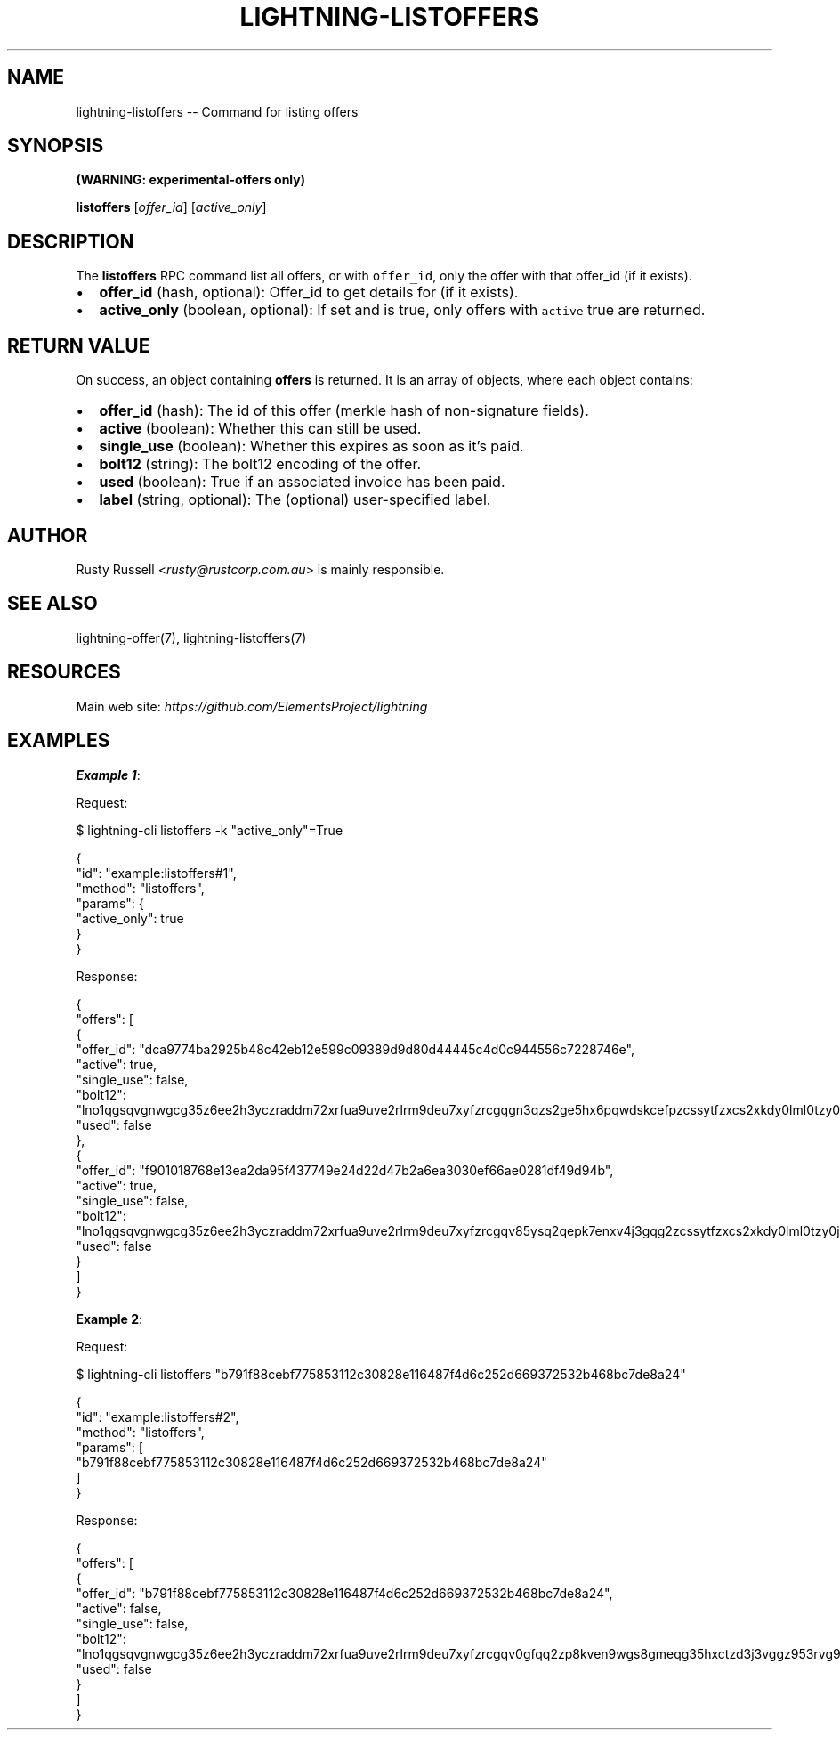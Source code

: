 .\" -*- mode: troff; coding: utf-8 -*-
.TH "LIGHTNING-LISTOFFERS" "7" "" "Core Lightning pre-v24.08" ""
.SH
NAME
.LP
lightning-listoffers -- Command for listing offers
.SH
SYNOPSIS
.LP
\fB(WARNING: experimental-offers only)\fR
.PP
\fBlistoffers\fR [\fIoffer_id\fR] [\fIactive_only\fR] 
.SH
DESCRIPTION
.LP
The \fBlistoffers\fR RPC command list all offers, or with \fCoffer_id\fR, only the offer with that offer_id (if it exists).
.IP "\(bu" 2
\fBoffer_id\fR (hash, optional): Offer_id to get details for (if it exists).
.if n \
.sp -1
.if t \
.sp -0.25v
.IP "\(bu" 2
\fBactive_only\fR (boolean, optional): If set and is true, only offers with \fCactive\fR true are returned.
.SH
RETURN VALUE
.LP
On success, an object containing \fBoffers\fR is returned. It is an array of objects, where each object contains:
.IP "\(bu" 2
\fBoffer_id\fR (hash): The id of this offer (merkle hash of non-signature fields).
.if n \
.sp -1
.if t \
.sp -0.25v
.IP "\(bu" 2
\fBactive\fR (boolean): Whether this can still be used.
.if n \
.sp -1
.if t \
.sp -0.25v
.IP "\(bu" 2
\fBsingle_use\fR (boolean): Whether this expires as soon as it's paid.
.if n \
.sp -1
.if t \
.sp -0.25v
.IP "\(bu" 2
\fBbolt12\fR (string): The bolt12 encoding of the offer.
.if n \
.sp -1
.if t \
.sp -0.25v
.IP "\(bu" 2
\fBused\fR (boolean): True if an associated invoice has been paid.
.if n \
.sp -1
.if t \
.sp -0.25v
.IP "\(bu" 2
\fBlabel\fR (string, optional): The (optional) user-specified label.
.SH
AUTHOR
.LP
Rusty Russell <\fIrusty@rustcorp.com.au\fR> is mainly responsible.
.SH
SEE ALSO
.LP
lightning-offer(7), lightning-listoffers(7)
.SH
RESOURCES
.LP
Main web site: \fIhttps://github.com/ElementsProject/lightning\fR
.SH
EXAMPLES
.LP
\fBExample 1\fR: 
.PP
Request:
.LP
.EX
$ lightning-cli listoffers -k \(dqactive_only\(dq=True
.EE
.LP
.EX
{
  \(dqid\(dq: \(dqexample:listoffers#1\(dq,
  \(dqmethod\(dq: \(dqlistoffers\(dq,
  \(dqparams\(dq: {
    \(dqactive_only\(dq: true
  }
}
.EE
.PP
Response:
.LP
.EX
{
  \(dqoffers\(dq: [
    {
      \(dqoffer_id\(dq: \(dqdca9774ba2925b48c42eb12e599c09389d9d80d44445c4d0c944556c7228746e\(dq,
      \(dqactive\(dq: true,
      \(dqsingle_use\(dq: false,
      \(dqbolt12\(dq: \(dqlno1qgsqvgnwgcg35z6ee2h3yczraddm72xrfua9uve2rlrm9deu7xyfzrcgqgn3qzs2ge5hx6pqwdskcefpzcssytfzxcs2xkdy0lml0tzy0jzugmyj8kjn8zfzrgq9fsgurc72x82e\(dq,
      \(dqused\(dq: false
    },
    {
      \(dqoffer_id\(dq: \(dqf901018768e13ea2da95f437749e24d22d47b2a6ea3030ef66ae0281df49d94b\(dq,
      \(dqactive\(dq: true,
      \(dqsingle_use\(dq: false,
      \(dqbolt12\(dq: \(dqlno1qgsqvgnwgcg35z6ee2h3yczraddm72xrfua9uve2rlrm9deu7xyfzrcgqv85ysq2qepk7enxv4j3gqg2zcssytfzxcs2xkdy0lml0tzy0jzugmyj8kjn8zfzrgq9fsgurc72x82e\(dq,
      \(dqused\(dq: false
    }
  ]
}
.EE
.PP
\fBExample 2\fR: 
.PP
Request:
.LP
.EX
$ lightning-cli listoffers \(dqb791f88cebf775853112c30828e116487f4d6c252d669372532b468bc7de8a24\(dq
.EE
.LP
.EX
{
  \(dqid\(dq: \(dqexample:listoffers#2\(dq,
  \(dqmethod\(dq: \(dqlistoffers\(dq,
  \(dqparams\(dq: [
    \(dqb791f88cebf775853112c30828e116487f4d6c252d669372532b468bc7de8a24\(dq
  ]
}
.EE
.PP
Response:
.LP
.EX
{
  \(dqoffers\(dq: [
    {
      \(dqoffer_id\(dq: \(dqb791f88cebf775853112c30828e116487f4d6c252d669372532b468bc7de8a24\(dq,
      \(dqactive\(dq: false,
      \(dqsingle_use\(dq: false,
      \(dqbolt12\(dq: \(dqlno1qgsqvgnwgcg35z6ee2h3yczraddm72xrfua9uve2rlrm9deu7xyfzrcgqv0gfqq2zp8kven9wgs8gmeqg35hxctzd3j3vggz953rvg9rtxj8lalh43z8epwydjfrmffn3y3p5qz5cywpu09rr4vs\(dq,
      \(dqused\(dq: false
    }
  ]
}
.EE
.PP
